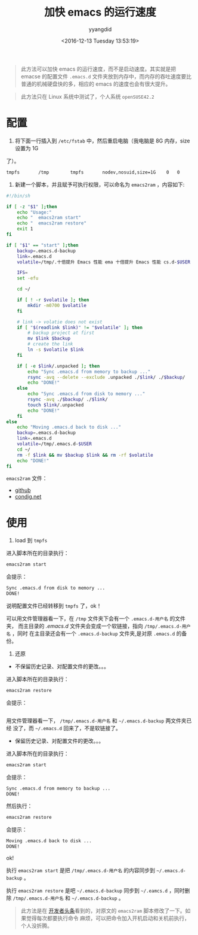 #+TITLE: 加快 emacs 的运行速度
#+DATE: <2016-12-13 Tuesday 13:53:19>
#+TAGS: emacs
#+PERMALINK: 加快 emacs 的运行速度
#+VERSION: 0.1
#+CATEGORIES: emacs
#+LAYOUT: post
#+AUTHOR: yyangdid
#+EMAIL: yyangdid@gmail.com
#+COMMENTS: yes
#+BEGIN_QUOTE
此方法可以加快 emacs 的运行速度，而不是启动速度。其实就是把 emacse 的配置文件
=.emacs.d= 文件夹放到内存中，而内存的吞吐速度要比普通的机械硬盘快的多，相应的
emacs 的速度也会有很大提升。
#+END_QUOTE
#+BEGIN_HTML
<!--more-->
#+END_HTML
#+BEGIN_QUOTE
此方法只在 Linux 系统中测试了，个人系统 =openSUSE42.2=
#+END_QUOTE
* 配置
1. 将下面一行插入到 =/etc/fstab= 中，然后重启电脑（我电脑是 8G 内存，size 设置为 1G
了）。
#+BEGIN_SRC sh
tmpfs       /tmp        tmpfs       nodev,nosuid,size=1G    0   0
#+END_SRC
2. 新建一个脚本，并且赋予可执行权限，可以命名为 =emacs2ram= ，内容如下:
#+BEGIN_SRC sh
#!/bin/sh

if [ -z "$1" ];then
    echo "Usage:"
    echo "  emacs2ram start"
    echo "  emacs2ram restore"
    exit 1
fi

if [ "$1" == "start" ];then
    backup=.emacs.d-backup
    link=.emacs.d
    volatile=/tmp/.十倍提升 Emacs 性能 ema 十倍提升 Emacs 性能 cs.d-$USER

    IFS=
    set -efu

    cd ~/

    if [ ! -r $volatile ]; then
        mkdir -m0700 $volatile
    fi

    # link -> volatie does not exist
    if [ "$(readlink $link)" != "$volatile" ]; then
        # backup project at first
        mv $link $backup
        # create the link
        ln -s $volatile $link
    fi

    if [ -e $link/.unpacked ]; then
        echo "Sync .emacs.d from memory to backup ..."
        rsync -avq --delete --exclude .unpacked ./$link/ ./$backup/
        echo "DONE!"
    else
        echo "Sync .emacs.d from disk to memory ..."
        rsync -avq ./$backup/ ./$link/
        touch $link/.unpacked
        echo "DONE!"
    fi
else
    echo "Moving .emacs.d back to disk ..."
    backup=.emacs.d-backup
    link=.emacs.d
    volatile=/tmp/.emacs.d-$USER
    cd ~/
    rm -f $link && mv $backup $link && rm -rf $volatile
    echo "DONE!"
fi

#+END_SRC
=emacs2ram= 文件：
- [[https://github.com/yyangdid/blog-backup/blob/master/myfiles/emacs/emacs2ram][github]]
- [[https://coding.net/u/yyangdid/p/blog-backup/git/blob/master/myfiles/emacs/emacs2ram][condig.net]]
* 使用
1. load 到 =tmpfs=
进入脚本所在的目录执行：
#+BEGIN_SRC sh
emacs2ram start
#+END_SRC
会提示：
#+BEGIN_SRC sh
Sync .emacs.d from disk to memory ...
DONE!
#+END_SRC
说明配置文件已经转移到 =tmpfs= 了，ok！

可以用文件管理器看一下，在 =/tmp= 文件夹下会有一个 =.emacs.d-用户名= 的文件夹，
而主目录的 /.emacs.d/ 文件夹会变成一个软链接，指向 =/tmp/.emacs.d-用户名= ，同时
在主目录还会有一个 =.emacs.d-backup= 文件夹,是对原 =.emacs.d= 的备份。
2. 还原
- 不保留历史记录、对配置文件的更改。。。
进入脚本所在的目录执行：
#+BEGIN_SRC sh
emacs2ram restore
#+END_SRC
会提示：
#+BEGIN_SRC sh

#+END_SRC

用文件管理器看一下， =/tmp/.emacs.d-用户名= 和 =~/.emacs.d-backup= 两文件夹已经
没了，而 =~/.emacs.d= 回来了，不是软链接了。
- 保留历史记录、对配置文件的更改。。。
进入脚本所在的目录执行：
#+BEGIN_SRC sh
emacs2ram start
#+END_SRC
会提示：
#+BEGIN_SRC sh
Sync .emacs.d from memory to backup ...
DONE!
#+END_SRC
然后执行：
#+BEGIN_SRC sh
emacs2ram restore
#+END_SRC
会提示：
#+BEGIN_SRC sh
Moving .emacs.d back to disk ...
DONE!
#+END_SRC
ok!


执行 =emacs2ram start= 是把 =/tmp/.emacs.d-用户名= 的内容同步到
=~/.emacs.d-backup= 。


执行 =emacs2ram restore= 是吧 =~/.emacs.d-backup= 同步到 =~/.eamcs.d= ，同时删除
=/tmp/.emacs.d-用户名= 和 =~/.emacs.d-backup= 。


#+BEGIN_QUOTE
此方法是在
[[https://github.com/lujun9972/emacs-document/blob/master/emacs-common/%E5%8D%81%E5%80%8D%E6%8F%90%E5%8D%87Emacs%E6%80%A7%E8%83%BD.org?hmsr=toutiao.io&utm_medium=toutiao.io&utm_source=toutiao.io][
开发者头条]]看到的，对原文的 =emacs2ram= 脚本修改了一下。如果觉得每次都要执行命令
麻烦，可以把命令加入开机启动和关机前执行，个人没折腾。
#+END_QUOTE
